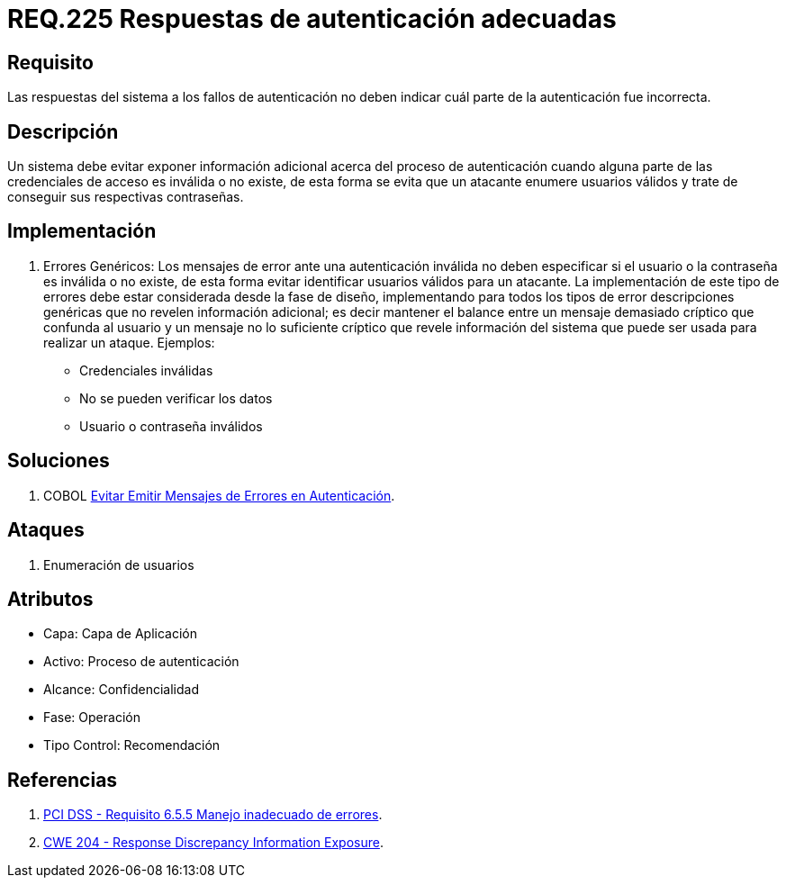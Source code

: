 :slug: rules/225/
:category: rules
:description: En el presente documento se detallan los requerimientos de seguridad relacionados al proceso de autenticación realizado en las aplicaciones. En este requerimiento se establece la importancia de configurar las respuestas de fallos de autenticación de forma segura.
:keywords: Requerimiento, Seguridad, Autenticación, Fallo, Respuesta, Información.
:rules: yes

= REQ.225 Respuestas de autenticación adecuadas

== Requisito

Las respuestas del sistema a los fallos de autenticación
no deben indicar cuál parte de la autenticación fue incorrecta.

== Descripción

Un sistema debe evitar exponer información adicional
acerca del proceso de autenticación
cuando alguna parte de las credenciales de acceso es inválida o no existe,
de esta forma se evita que un atacante enumere usuarios válidos
y trate de conseguir sus respectivas contraseñas.

== Implementación

. Errores Genéricos: Los mensajes de error ante una autenticación inválida
no deben especificar si el usuario o la contraseña es inválida o no existe,
de esta forma evitar identificar usuarios válidos para un atacante.
La implementación de este tipo de errores debe estar considerada
desde la fase de diseño,
implementando para todos los tipos de error descripciones genéricas
que no revelen información adicional;
es decir mantener el balance entre un mensaje demasiado críptico
que confunda al usuario y un mensaje no lo suficiente críptico
que revele información del sistema
que puede ser usada para realizar un ataque. Ejemplos:

* Credenciales inválidas
* No se pueden verificar los datos
* Usuario o contraseña inválidos

== Soluciones

. +COBOL+ link:../../defends/cobol/mensajes-error-autenticacion/[Evitar Emitir Mensajes de Errores en Autenticación].

== Ataques

. Enumeración de usuarios

== Atributos

* Capa: Capa de Aplicación
* Activo: Proceso de autenticación
* ​Alcance: Confidencialidad
* ​Fase: Operación
* ​Tipo Control: Recomendación

== Referencias

. [[r1]] link:https://www.pcisecuritystandards.org/documents/PCI_DSS_v3-2es-LA.pdf[PCI DSS - Requisito 6.5.5 Manejo inadecuado de errores].

. [[r2]] link:https://cwe.mitre.org/data/definitions/204.html[CWE 204 - Response Discrepancy Information Exposure].
